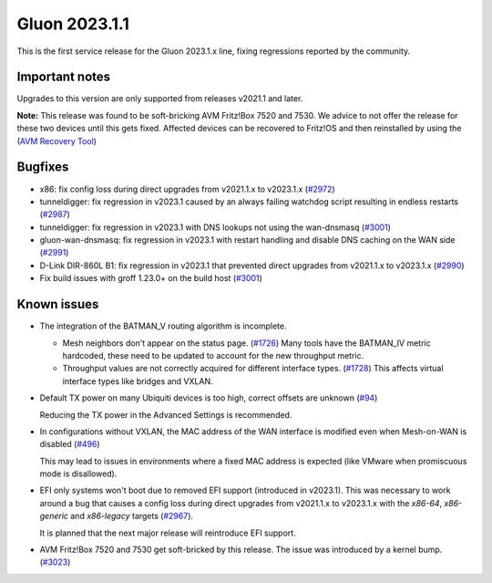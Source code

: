 Gluon 2023.1.1
==============

This is the first service release for the Gluon 2023.1.x line, fixing regressions reported by
the community.

Important notes
---------------

Upgrades to this version are only supported from releases v2021.1 and later.

**Note:**
This release was found to be soft-bricking AVM Fritz!Box 7520 and 7530.
We advice to not offer the release for these two devices until this gets fixed.
Affected devices can be recovered to Fritz!OS and then reinstalled by using the (`AVM Recovery Tool <https://download.avm.de/fritzbox/fritzbox-7530/other/recover/>`_)

Bugfixes
--------

- x86: fix config loss during direct upgrades from v2021.1.x to v2023.1.x (`#2972 <https://github.com/freifunk-gluon/gluon/pull/2972>`_)

- tunneldigger: fix regression in v2023.1 caused by an always failing watchdog script resulting in endless restarts (`#2987 <https://github.com/freifunk-gluon/gluon/pull/2987>`_)

- tunneldigger: fix regression in v2023.1 with DNS lookups not using the wan-dnsmasq (`#3001 <https://github.com/freifunk-gluon/gluon/pull/3001>`_)

- gluon-wan-dnsmasq: fix regression in v2023.1 with restart handling and disable DNS caching on the WAN side (`#2991 <https://github.com/freifunk-gluon/gluon/pull/2991>`_)

- D-Link DIR-860L B1: fix regression in v2023.1 that prevented direct upgrades from v2021.1.x to v2023.1.x (`#2990 <https://github.com/freifunk-gluon/gluon/pull/2990>`_)

- Fix build issues with groff 1.23.0+ on the build host (`#3001 <https://github.com/freifunk-gluon/gluon/pull/3001>`_)


Known issues
------------

* The integration of the BATMAN_V routing algorithm is incomplete.

  - Mesh neighbors don't appear on the status page. (`#1726 <https://github.com/freifunk-gluon/gluon/issues/1726>`_)
    Many tools have the BATMAN_IV metric hardcoded, these need to be updated to account for the new throughput
    metric.
  - Throughput values are not correctly acquired for different interface types.
    (`#1728 <https://github.com/freifunk-gluon/gluon/issues/1728>`_)
    This affects virtual interface types like bridges and VXLAN.

* Default TX power on many Ubiquiti devices is too high, correct offsets are unknown
  (`#94 <https://github.com/freifunk-gluon/gluon/issues/94>`_)

  Reducing the TX power in the Advanced Settings is recommended.

* In configurations without VXLAN, the MAC address of the WAN interface is modified even when Mesh-on-WAN is disabled
  (`#496 <https://github.com/freifunk-gluon/gluon/issues/496>`_)

  This may lead to issues in environments where a fixed MAC address is expected (like VMware when promiscuous mode is disallowed).

* EFI only systems won't boot due to removed EFI support (introduced in v2023.1). This was necessary to work around a bug that
  causes a config loss during direct upgrades from v2021.1.x to v2023.1.x with the *x86-64*, *x86-generic* and *x86-legacy* targets
  (`#2967 <https://github.com/freifunk-gluon/gluon/issues/2967>`_).

  It is planned that the next major release will reintroduce EFI support.

* AVM Fritz!Box 7520 and 7530 get soft-bricked by this release. The issue was introduced by a kernel bump.
  (`#3023 <https://github.com/freifunk-gluon/gluon/issues/3023>`_)
